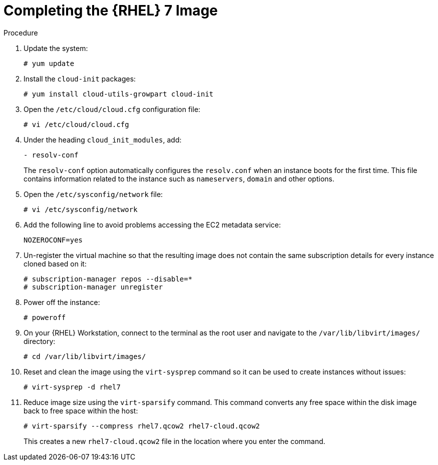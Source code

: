 [id="Completing_the_RHEL7_Image_{context}"]
= Completing the {RHEL} 7 Image

.Procedure
. Update the system:
+
-----------
# yum update
-----------
. Install the `cloud-init` packages:
+
[options="nowrap" subs="+quotes,attributes"]
-----------
# yum install cloud-utils-growpart cloud-init
-----------
. Open the `/etc/cloud/cloud.cfg` configuration file:
+
-----------
# vi /etc/cloud/cloud.cfg
-----------
. Under the heading `cloud_init_modules`, add:
+
-----------
- resolv-conf
-----------
+
The `resolv-conf` option automatically configures the `resolv.conf` when an instance boots for the first time.
This file contains information related to the instance such as `nameservers`, `domain` and other options.
. Open the `/etc/sysconfig/network` file:
+
-----------
# vi /etc/sysconfig/network
-----------
. Add the following line to avoid problems accessing the EC2 metadata service:
+
-----------
NOZEROCONF=yes
-----------
. Un-register the virtual machine so that the resulting image does not contain the same subscription details for every instance cloned based on it:
+
------------
# subscription-manager repos --disable=*
# subscription-manager unregister
------------
. Power off the instance:
+
-----------
# poweroff
-----------
. On your {RHEL} Workstation, connect to the terminal as the root user and navigate to the `/var/lib/libvirt/images/` directory:
+
-----------
# cd /var/lib/libvirt/images/
-----------
. Reset and clean the image using the `virt-sysprep` command so it can be used to create instances without issues:
+
-----------
# virt-sysprep -d rhel7
-----------
. Reduce image size using the `virt-sparsify` command.
This command converts any free space within the disk image back to free space within the host:
+
-----------
# virt-sparsify --compress rhel7.qcow2 rhel7-cloud.qcow2
-----------
+
This creates a new `rhel7-cloud.qcow2` file in the location where you enter the command.
